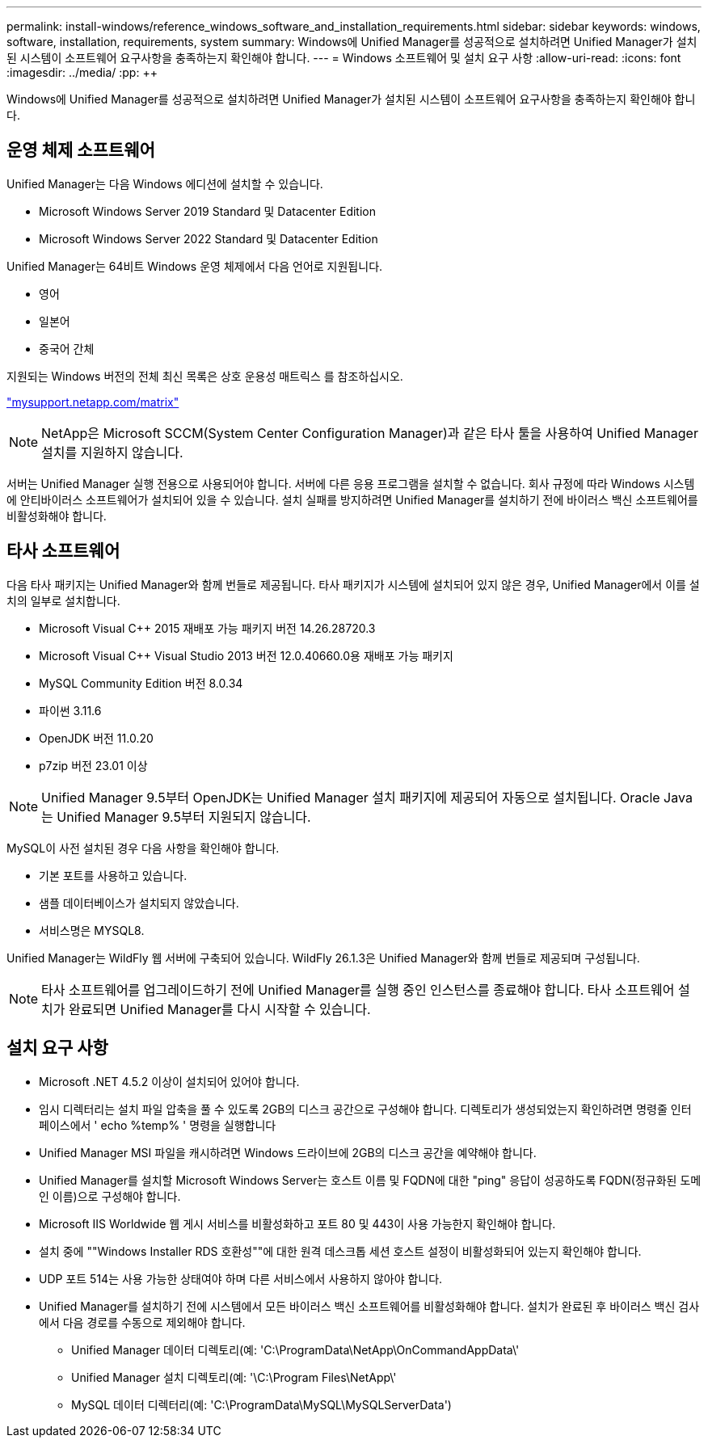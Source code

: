 ---
permalink: install-windows/reference_windows_software_and_installation_requirements.html 
sidebar: sidebar 
keywords: windows, software, installation, requirements, system 
summary: Windows에 Unified Manager를 성공적으로 설치하려면 Unified Manager가 설치된 시스템이 소프트웨어 요구사항을 충족하는지 확인해야 합니다. 
---
= Windows 소프트웨어 및 설치 요구 사항
:allow-uri-read: 
:icons: font
:imagesdir: ../media/
:pp: &#43;&#43;


[role="lead"]
Windows에 Unified Manager를 성공적으로 설치하려면 Unified Manager가 설치된 시스템이 소프트웨어 요구사항을 충족하는지 확인해야 합니다.



== 운영 체제 소프트웨어

Unified Manager는 다음 Windows 에디션에 설치할 수 있습니다.

* Microsoft Windows Server 2019 Standard 및 Datacenter Edition
* Microsoft Windows Server 2022 Standard 및 Datacenter Edition


Unified Manager는 64비트 Windows 운영 체제에서 다음 언어로 지원됩니다.

* 영어
* 일본어
* 중국어 간체


지원되는 Windows 버전의 전체 최신 목록은 상호 운용성 매트릭스 를 참조하십시오.

http://mysupport.netapp.com/matrix["mysupport.netapp.com/matrix"^]


NOTE: NetApp은 Microsoft SCCM(System Center Configuration Manager)과 같은 타사 툴을 사용하여 Unified Manager 설치를 지원하지 않습니다.

서버는 Unified Manager 실행 전용으로 사용되어야 합니다. 서버에 다른 응용 프로그램을 설치할 수 없습니다. 회사 규정에 따라 Windows 시스템에 안티바이러스 소프트웨어가 설치되어 있을 수 있습니다. 설치 실패를 방지하려면 Unified Manager를 설치하기 전에 바이러스 백신 소프트웨어를 비활성화해야 합니다.



== 타사 소프트웨어

다음 타사 패키지는 Unified Manager와 함께 번들로 제공됩니다. 타사 패키지가 시스템에 설치되어 있지 않은 경우, Unified Manager에서 이를 설치의 일부로 설치합니다.

* Microsoft Visual C&#43;&#43; 2015 재배포 가능 패키지 버전 14.26.28720.3
* Microsoft Visual C&#43;&#43; Visual Studio 2013 버전 12.0.40660.0용 재배포 가능 패키지
* MySQL Community Edition 버전 8.0.34
* 파이썬 3.11.6
* OpenJDK 버전 11.0.20
* p7zip 버전 23.01 이상


[NOTE]
====
Unified Manager 9.5부터 OpenJDK는 Unified Manager 설치 패키지에 제공되어 자동으로 설치됩니다. Oracle Java는 Unified Manager 9.5부터 지원되지 않습니다.

====
MySQL이 사전 설치된 경우 다음 사항을 확인해야 합니다.

* 기본 포트를 사용하고 있습니다.
* 샘플 데이터베이스가 설치되지 않았습니다.
* 서비스명은 MYSQL8.


Unified Manager는 WildFly 웹 서버에 구축되어 있습니다. WildFly 26.1.3은 Unified Manager와 함께 번들로 제공되며 구성됩니다.

[NOTE]
====
타사 소프트웨어를 업그레이드하기 전에 Unified Manager를 실행 중인 인스턴스를 종료해야 합니다. 타사 소프트웨어 설치가 완료되면 Unified Manager를 다시 시작할 수 있습니다.

====


== 설치 요구 사항

* Microsoft .NET 4.5.2 이상이 설치되어 있어야 합니다.
* 임시 디렉터리는 설치 파일 압축을 풀 수 있도록 2GB의 디스크 공간으로 구성해야 합니다. 디렉토리가 생성되었는지 확인하려면 명령줄 인터페이스에서 ' echo %temp% ' 명령을 실행합니다
* Unified Manager MSI 파일을 캐시하려면 Windows 드라이브에 2GB의 디스크 공간을 예약해야 합니다.
* Unified Manager를 설치할 Microsoft Windows Server는 호스트 이름 및 FQDN에 대한 "ping" 응답이 성공하도록 FQDN(정규화된 도메인 이름)으로 구성해야 합니다.
* Microsoft IIS Worldwide 웹 게시 서비스를 비활성화하고 포트 80 및 443이 사용 가능한지 확인해야 합니다.
* 설치 중에 ""Windows Installer RDS 호환성""에 대한 원격 데스크톱 세션 호스트 설정이 비활성화되어 있는지 확인해야 합니다.
* UDP 포트 514는 사용 가능한 상태여야 하며 다른 서비스에서 사용하지 않아야 합니다.
* Unified Manager를 설치하기 전에 시스템에서 모든 바이러스 백신 소프트웨어를 비활성화해야 합니다. 설치가 완료된 후 바이러스 백신 검사에서 다음 경로를 수동으로 제외해야 합니다.
+
** Unified Manager 데이터 디렉토리(예: 'C:\ProgramData\NetApp\OnCommandAppData\'
** Unified Manager 설치 디렉토리(예: '\C:\Program Files\NetApp\'
** MySQL 데이터 디렉터리(예: 'C:\ProgramData\MySQL\MySQLServerData')



